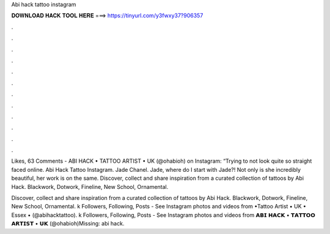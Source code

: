 Abi hack tattoo instagram



𝐃𝐎𝐖𝐍𝐋𝐎𝐀𝐃 𝐇𝐀𝐂𝐊 𝐓𝐎𝐎𝐋 𝐇𝐄𝐑𝐄 ===> https://tinyurl.com/y3fwxy37?906357



.



.



.



.



.



.



.



.



.



.



.



.

Likes, 63 Comments - ABI HACK • TATTOO ARTIST • UK (@ohabioh) on Instagram: “Trying to not look quite so straight faced online. Abi Hack Tattoo Instagram. Jade Chanel. Jade, where do I start with Jade?! Not only is she incredibly beautiful, her work is on the same. Discover, collect and share inspiration from a curated collection of tattoos by Abi Hack. Blackwork, Dotwork, Fineline, New School, Ornamental.

Discover, collect and share inspiration from a curated collection of tattoos by Abi Hack. Blackwork, Dotwork, Fineline, New School, Ornamental. k Followers, Following, Posts - See Instagram photos and videos from •Tattoo Artist • UK • Essex • (@abihacktattoo). k Followers, Following, Posts - See Instagram photos and videos from 𝗔𝗕𝗜 𝗛𝗔𝗖𝗞 • 𝗧𝗔𝗧𝗧𝗢𝗢 𝗔𝗥𝗧𝗜𝗦𝗧 • 𝗨𝗞 (@ohabioh)Missing: abi hack.
